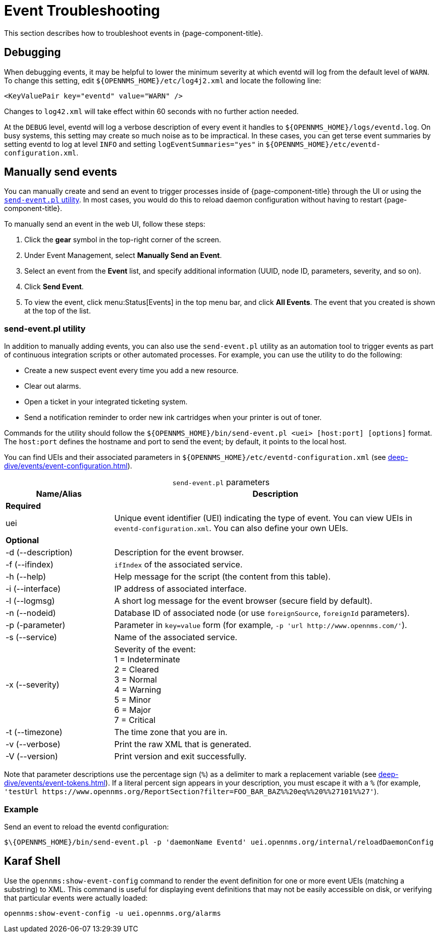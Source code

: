 
= Event Troubleshooting

This section describes how to troubleshoot events in {page-component-title}.

== Debugging

When debugging events, it may be helpful to lower the minimum severity at which eventd will log from the default level of `WARN`.
To change this setting, edit `$\{OPENNMS_HOME}/etc/log4j2.xml` and locate the following line:

[source, xml]
<KeyValuePair key="eventd" value="WARN" />

Changes to `log42.xml` will take effect within 60 seconds with no further action needed.

At the `DEBUG` level, eventd will log a verbose description of every event it handles to `$\{OPENNMS_HOME}/logs/eventd.log`.
On busy systems, this setting may create so much noise as to be impractical.
In these cases, you can get terse event summaries by setting eventd to log at level `INFO` and setting `logEventSummaries="yes"` in `$\{OPENNMS_HOME}/etc/eventd-configuration.xml`.

[[send-event]]
== Manually send events

You can manually create and send an event to trigger processes inside of {page-component-title} through the UI or using the <<event-utility, `send-event.pl` utility>>.
In most cases, you would do this to reload daemon configuration without having to restart {page-component-title}.

[[send-event-ui]]
To manually send an event in the web UI, follow these steps:

. Click the *gear* symbol in the top-right corner of the screen.
. Under Event Management, select *Manually Send an Event*.
. Select an event from the *Event* list, and specify additional information (UUID, node ID, parameters, severity, and so on).
. Click *Send Event*.
. To view the event, click menu:Status[Events] in the top menu bar, and click *All Events*.
The event that you created is shown at the top of the list.

[[event-utility]]
=== send-event.pl utility

In addition to manually adding events, you can also use the `send-event.pl` utility as an automation tool to trigger events as part of continuous integration scripts or other automated processes.
For example, you can use the utility to do the following:

* Create a new suspect event every time you add a new resource.
* Clear out alarms.
* Open a ticket in your integrated ticketing system.
* Send a notification reminder to order new ink cartridges when your printer is out of toner.

Commands for the utility should follow the `$\{OPENNMS_HOME}/bin/send-event.pl <uei> [host:port] [options]` format.
The `host:port` defines the hostname and port to send the event; by default, it points to the local host.

You can find UEIs and their associated parameters in `$\{OPENNMS_HOME}/etc/eventd-configuration.xml` (see xref:deep-dive/events/event-configuration.adoc[]).

[caption=]
.`send-event.pl` parameters
[cols="1,3"]
|===
| Name/Alias    | Description

2+|*Required*

| uei
| Unique event identifier (UEI) indicating the type of event.
You can view UEIs in `eventd-configuration.xml`.
You can also define your own UEIs.

2+|*Optional*

| -d (--description)
| Description for the event browser.

| -f (--ifindex)
| `ifIndex` of the associated service.

| -h (--help)
| Help message for the script (the content from this table).

| -i (--interface)
| IP address of associated interface.

| -l (--logmsg)
| A short log message for the event browser (secure field by default).

| -n (--nodeid)
| Database ID of associated node (or use `foreignSource`, `foreignId` parameters).

| -p (-parameter)
| Parameter in `key=value` form (for example, `-p 'url \http://www.opennms.com/'`).

| -s (--service)
| Name of the associated service.

| -x (--severity)
| Severity of the event: +
1 = Indeterminate +
2 = Cleared +
3 = Normal +
4 = Warning +
5 = Minor +
6 = Major +
7 = Critical +

| -t (--timezone)
| The time zone that you are in.

| -v (--verbose)
| Print the raw XML that is generated.

| -V (--version)
| Print version and exit successfully.
|===

Note that parameter descriptions use the percentage sign (`%`) as a delimiter to mark a replacement variable (see xref:deep-dive/events/event-tokens.adoc[]).
If a literal percent sign appears in your description, you must escape it with a `%` (for example, `'testUrl \https://www.opennms.org/ReportSection?filter=FOO_BAR_BAZ%%20eq%%20%%27101%%27'`).

=== Example

Send an event to reload the eventd configuration:

[source, console]
$\{OPENNMS_HOME}/bin/send-event.pl -p 'daemonName Eventd' uei.opennms.org/internal/reloadDaemonConfig

== Karaf Shell

Use the `opennms:show-event-config` command to render the event definition for one or more event UEIs (matching a substring) to XML.
This command is useful for displaying event definitions that may not be easily accessible on disk, or verifying that particular events were actually loaded:

[source, karaf]
opennms:show-event-config -u uei.opennms.org/alarms
